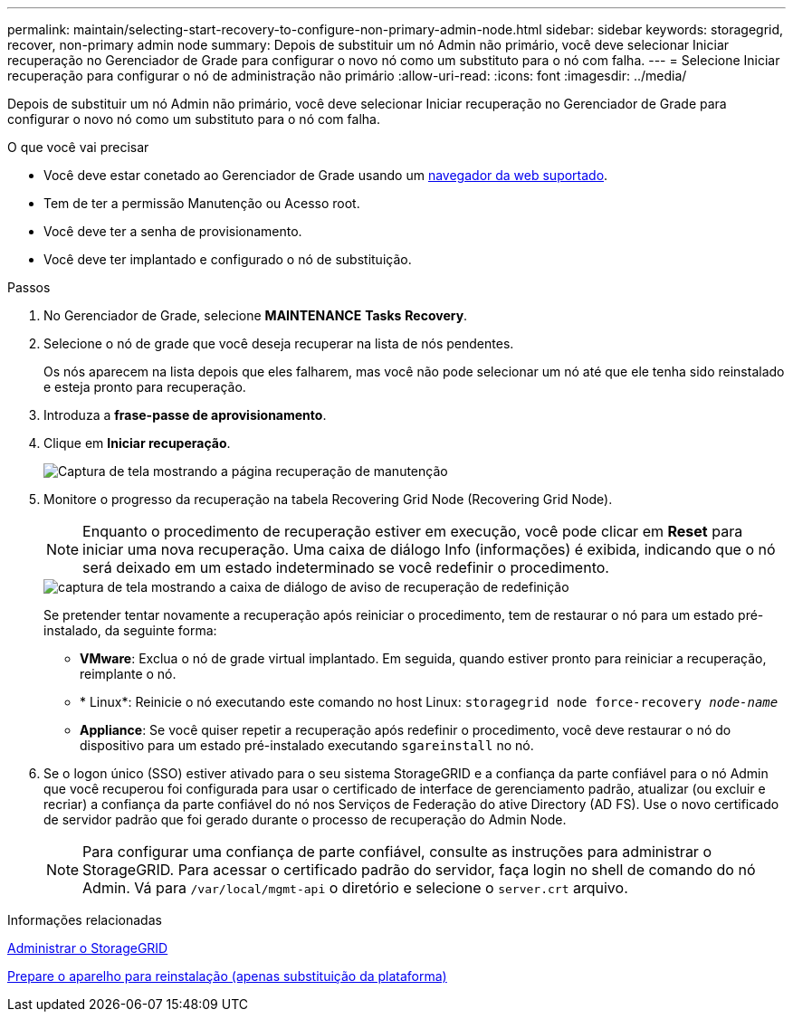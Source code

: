 ---
permalink: maintain/selecting-start-recovery-to-configure-non-primary-admin-node.html 
sidebar: sidebar 
keywords: storagegrid, recover, non-primary admin node 
summary: Depois de substituir um nó Admin não primário, você deve selecionar Iniciar recuperação no Gerenciador de Grade para configurar o novo nó como um substituto para o nó com falha. 
---
= Selecione Iniciar recuperação para configurar o nó de administração não primário
:allow-uri-read: 
:icons: font
:imagesdir: ../media/


[role="lead"]
Depois de substituir um nó Admin não primário, você deve selecionar Iniciar recuperação no Gerenciador de Grade para configurar o novo nó como um substituto para o nó com falha.

.O que você vai precisar
* Você deve estar conetado ao Gerenciador de Grade usando um xref:../admin/web-browser-requirements.adoc[navegador da web suportado].
* Tem de ter a permissão Manutenção ou Acesso root.
* Você deve ter a senha de provisionamento.
* Você deve ter implantado e configurado o nó de substituição.


.Passos
. No Gerenciador de Grade, selecione *MAINTENANCE* *Tasks* *Recovery*.
. Selecione o nó de grade que você deseja recuperar na lista de nós pendentes.
+
Os nós aparecem na lista depois que eles falharem, mas você não pode selecionar um nó até que ele tenha sido reinstalado e esteja pronto para recuperação.

. Introduza a *frase-passe de aprovisionamento*.
. Clique em *Iniciar recuperação*.
+
image::../media/4b_select_recovery_node.png[Captura de tela mostrando a página recuperação de manutenção]

. Monitore o progresso da recuperação na tabela Recovering Grid Node (Recovering Grid Node).
+

NOTE: Enquanto o procedimento de recuperação estiver em execução, você pode clicar em *Reset* para iniciar uma nova recuperação. Uma caixa de diálogo Info (informações) é exibida, indicando que o nó será deixado em um estado indeterminado se você redefinir o procedimento.

+
image::../media/recovery_reset_warning.gif[captura de tela mostrando a caixa de diálogo de aviso de recuperação de redefinição]

+
Se pretender tentar novamente a recuperação após reiniciar o procedimento, tem de restaurar o nó para um estado pré-instalado, da seguinte forma:

+
** *VMware*: Exclua o nó de grade virtual implantado. Em seguida, quando estiver pronto para reiniciar a recuperação, reimplante o nó.
** * Linux*: Reinicie o nó executando este comando no host Linux: `storagegrid node force-recovery _node-name_`
** *Appliance*: Se você quiser repetir a recuperação após redefinir o procedimento, você deve restaurar o nó do dispositivo para um estado pré-instalado executando `sgareinstall` no nó.


. Se o logon único (SSO) estiver ativado para o seu sistema StorageGRID e a confiança da parte confiável para o nó Admin que você recuperou foi configurada para usar o certificado de interface de gerenciamento padrão, atualizar (ou excluir e recriar) a confiança da parte confiável do nó nos Serviços de Federação do ative Directory (AD FS). Use o novo certificado de servidor padrão que foi gerado durante o processo de recuperação do Admin Node.
+

NOTE: Para configurar uma confiança de parte confiável, consulte as instruções para administrar o StorageGRID. Para acessar o certificado padrão do servidor, faça login no shell de comando do nó Admin. Vá para `/var/local/mgmt-api` o diretório e selecione o `server.crt` arquivo.



.Informações relacionadas
xref:../admin/index.adoc[Administrar o StorageGRID]

xref:preparing-appliance-for-reinstallation-platform-replacement-only.adoc[Prepare o aparelho para reinstalação (apenas substituição da plataforma)]
